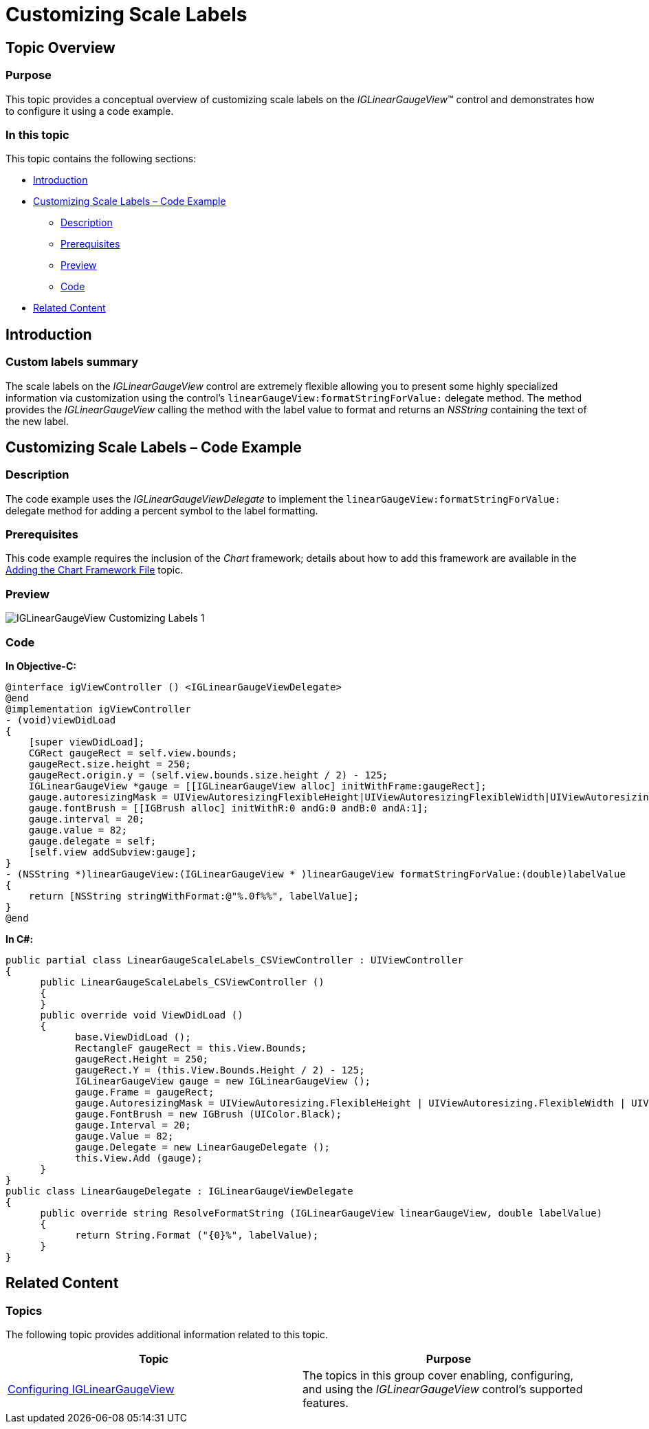 ﻿////

|metadata|
{
    "name": "iglineargaugeview-customizing-scale-labels",
    "tags": ["Formatting","Getting Started","How Do I"],
    "controlName": ["IGLinearGaugeView"],
    "guid": "4eba8872-cf2c-4b6c-a0b1-420447fd4ef8",  
    "buildFlags": [],
    "createdOn": "2013-09-10T12:52:42.3767651Z"
}
|metadata|
////

= Customizing Scale Labels

== Topic Overview

=== Purpose

This topic provides a conceptual overview of customizing scale labels on the  _IGLinearGaugeView_™ control and demonstrates how to configure it using a code example.

=== In this topic

This topic contains the following sections:

* <<_Ref324841248, Introduction >>
* <<_Ref238777569, Customizing Scale Labels – Code Example >>

** <<_Ref327344209,Description>>
** <<_Ref327523606,Prerequisites>>
** <<_Ref238777592,Preview>>
** <<_Ref327344217,Code>>

* <<_Ref215823716, Related Content >>

[[_Ref324841248]]
== Introduction

[[_Ref215796828]]

=== Custom labels summary

The scale labels on the  _IGLinearGaugeView_   control are extremely flexible allowing you to present some highly specialized information via customization using the control’s `linearGaugeView``:formatStringForValue``:` delegate method. The method provides the  _IGLinearGaugeView_   calling the method with the label value to format and returns an  _NSString_   containing the text of the new label.

[[_Ref327936206]]
[[_Ref238777569]]
[[_Ref324841253]]
== Customizing Scale Labels – Code Example

[[_Ref327344209]]

=== Description

The code example uses the  _IGLinearGaugeViewDelegate_   to implement the `linearGaugeView``:formatStringForValue``:` delegate method for adding a percent symbol to the label formatting.

[[_Ref327523606]]

=== Prerequisites

This code example requires the inclusion of the  _Chart_   framework; details about how to add this framework are available in the link:igchartview-adding-the-chart-framework-file.html[Adding the Chart Framework File] topic.

[[_Ref238777592]]

=== Preview

image::images/IGLinearGaugeView_-_Customizing_Labels_1.png[]

[[_Ref327344217]]

=== Code

*In Objective-C:*

[source,csharp]
----
@interface igViewController () <IGLinearGaugeViewDelegate>
@end
@implementation igViewController
- (void)viewDidLoad
{
    [super viewDidLoad];
    CGRect gaugeRect = self.view.bounds;
    gaugeRect.size.height = 250;
    gaugeRect.origin.y = (self.view.bounds.size.height / 2) - 125;
    IGLinearGaugeView *gauge = [[IGLinearGaugeView alloc] initWithFrame:gaugeRect];
    gauge.autoresizingMask = UIViewAutoresizingFlexibleHeight|UIViewAutoresizingFlexibleWidth|UIViewAutoresizingFlexibleTopMargin|UIViewAutoresizingFlexibleBottomMargin;
    gauge.fontBrush = [[IGBrush alloc] initWithR:0 andG:0 andB:0 andA:1];
    gauge.interval = 20;
    gauge.value = 82;
    gauge.delegate = self;
    [self.view addSubview:gauge];
}
- (NSString *)linearGaugeView:(IGLinearGaugeView * )linearGaugeView formatStringForValue:(double)labelValue
{
    return [NSString stringWithFormat:@"%.0f%%", labelValue];
}
@end
----

*In C#:*

[source,csharp]
----
public partial class LinearGaugeScaleLabels_CSViewController : UIViewController
{
      public LinearGaugeScaleLabels_CSViewController ()
      {
      }
      public override void ViewDidLoad ()
      {
            base.ViewDidLoad ();
            RectangleF gaugeRect = this.View.Bounds;
            gaugeRect.Height = 250;
            gaugeRect.Y = (this.View.Bounds.Height / 2) - 125;
            IGLinearGaugeView gauge = new IGLinearGaugeView ();
            gauge.Frame = gaugeRect;
            gauge.AutoresizingMask = UIViewAutoresizing.FlexibleHeight | UIViewAutoresizing.FlexibleWidth | UIViewAutoresizing.FlexibleTopMargin | UIViewAutoresizing.FlexibleBottomMargin;
            gauge.FontBrush = new IGBrush (UIColor.Black);
            gauge.Interval = 20;
            gauge.Value = 82;
            gauge.Delegate = new LinearGaugeDelegate ();
            this.View.Add (gauge);
      }
}
public class LinearGaugeDelegate : IGLinearGaugeViewDelegate
{
      public override string ResolveFormatString (IGLinearGaugeView linearGaugeView, double labelValue)
      {
            return String.Format ("{0}%", labelValue);
      }
}
----

[[_Ref215823716]]
== Related Content

=== Topics

The following topic provides additional information related to this topic.

[options="header", cols="a,a"]
|====
|Topic|Purpose

| link:iglineargaugeview-configuring-iglineargaugeview.html[Configuring IGLinearGaugeView]
|The topics in this group cover enabling, configuring, and using the _IGLinearGaugeView_ control’s supported features.

|====